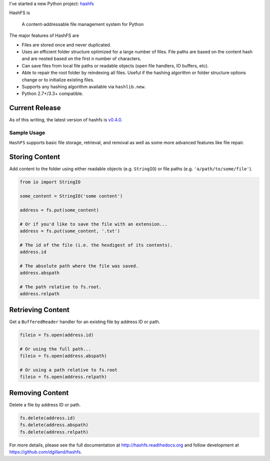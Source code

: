 .. title: New Project: hashfs
.. slug: new-project-hashfs
.. date: 2015-06-05 18:01:21 UTC-04:00
.. tags: python, hashfs
.. category:
.. link:
.. description:
.. type: text
.. author: Derrick Gilland


I've started a new Python project: `hashfs <https://github.com/dgilland/hashfs>`_

HashFS is

    A content-addressable file management system for Python


The major features of HashFS are

- Files are stored once and never duplicated.
- Uses an efficient folder structure optimized for a large number of files. File paths are based on the content hash and are nested based on the first ``n`` number of characters.
- Can save files from local file paths or readable objects (open file handlers, IO buffers, etc).
- Able to repair the root folder by reindexing all files. Useful if the hashing algorithm or folder structure options change or to initialize existing files.
- Supports any hashing algorithm available via ``hashlib.new``.
- Python 2.7+/3.3+ compatible.


.. TEASER_END


Current Release
---------------

As of this writing, the latest version of hashfs is `v0.4.0 <https://github.com/dgilland/hashfs/tree/v0.4.0>`_.


Sample Usage
============

``HashFS`` supports basic file storage, retrieval, and removal as well as some more advanced features like file repair.


Storing Content
---------------

Add content to the folder using either readable objects (e.g. ``StringIO``) or file paths (e.g. ``'a/path/to/some/file'``).


.. code-block:: python

    from io import StringIO

    some_content = StringIO('some content')

    address = fs.put(some_content)

    # Or if you'd like to save the file with an extension...
    address = fs.put(some_content, '.txt')

    # The id of the file (i.e. the hexdigest of its contents).
    address.id

    # The absolute path where the file was saved.
    address.abspath

    # The path relative to fs.root.
    address.relpath


Retrieving Content
------------------

Get a ``BufferedReader`` handler for an existing file by address ID or path.


.. code-block:: python

    fileio = fs.open(address.id)

    # Or using the full path...
    fileio = fs.open(address.abspath)

    # Or using a path relative to fs.root
    fileio = fs.open(address.relpath)


Removing Content
----------------

Delete a file by address ID or path.


.. code-block:: python

    fs.delete(address.id)
    fs.delete(address.abspath)
    fs.delete(address.relpath)


For more details, please see the full documentation at http://hashfs.readthedocs.org and follow development at https://github.com/dgilland/hashfs.
